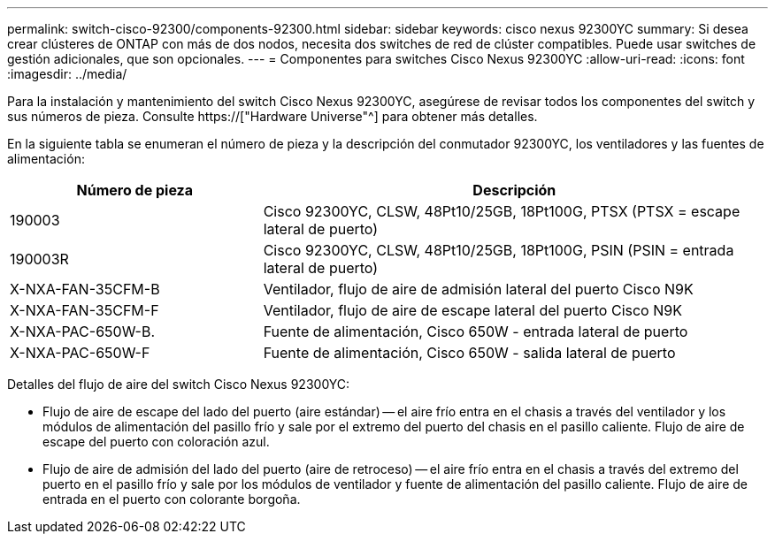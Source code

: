 ---
permalink: switch-cisco-92300/components-92300.html 
sidebar: sidebar 
keywords: cisco nexus 92300YC 
summary: Si desea crear clústeres de ONTAP con más de dos nodos, necesita dos switches de red de clúster compatibles. Puede usar switches de gestión adicionales, que son opcionales. 
---
= Componentes para switches Cisco Nexus 92300YC
:allow-uri-read: 
:icons: font
:imagesdir: ../media/


[role="lead"]
Para la instalación y mantenimiento del switch Cisco Nexus 92300YC, asegúrese de revisar todos los componentes del switch y sus números de pieza. Consulte https://["Hardware Universe"^] para obtener más detalles.

En la siguiente tabla se enumeran el número de pieza y la descripción del conmutador 92300YC, los ventiladores y las fuentes de alimentación:

[cols="1,2"]
|===
| Número de pieza | Descripción 


 a| 
190003
 a| 
Cisco 92300YC, CLSW, 48Pt10/25GB, 18Pt100G, PTSX (PTSX = escape lateral de puerto)



 a| 
190003R
 a| 
Cisco 92300YC, CLSW, 48Pt10/25GB, 18Pt100G, PSIN (PSIN = entrada lateral de puerto)



 a| 
X-NXA-FAN-35CFM-B
 a| 
Ventilador, flujo de aire de admisión lateral del puerto Cisco N9K



 a| 
X-NXA-FAN-35CFM-F
 a| 
Ventilador, flujo de aire de escape lateral del puerto Cisco N9K



 a| 
X-NXA-PAC-650W-B.
 a| 
Fuente de alimentación, Cisco 650W - entrada lateral de puerto



 a| 
X-NXA-PAC-650W-F
 a| 
Fuente de alimentación, Cisco 650W - salida lateral de puerto

|===
Detalles del flujo de aire del switch Cisco Nexus 92300YC:

* Flujo de aire de escape del lado del puerto (aire estándar) -- el aire frío entra en el chasis a través del ventilador y los módulos de alimentación del pasillo frío y sale por el extremo del puerto del chasis en el pasillo caliente. Flujo de aire de escape del puerto con coloración azul.
* Flujo de aire de admisión del lado del puerto (aire de retroceso) -- el aire frío entra en el chasis a través del extremo del puerto en el pasillo frío y sale por los módulos de ventilador y fuente de alimentación del pasillo caliente. Flujo de aire de entrada en el puerto con colorante borgoña.

